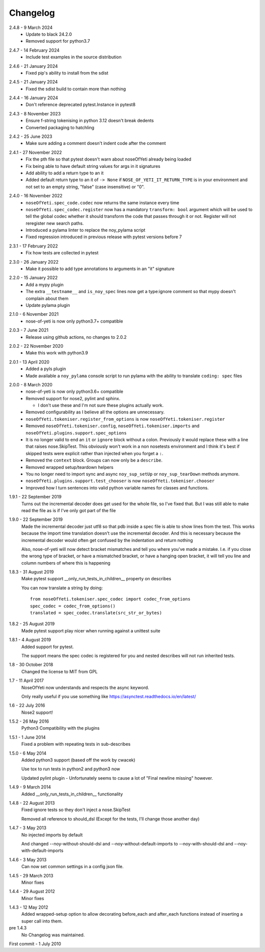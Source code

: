 .. _changelog:

Changelog
=========

.. _release-2.4.8:

2.4.8 - 9 March 2024
    * Update to black 24.2.0
    * Removed support for python3.7

.. _release-2.4.7:

2.4.7 - 14 February 2024
    * Include test examples in the source distribution

.. _release-2.4.6:

2.4.6 - 21 January 2024
    * Fixed pip's ability to install from the sdist

.. _release-2.4.5:

2.4.5 - 21 January 2024
    * Fixed the sdist build to contain more than nothing

.. _release-2.4.4:

2.4.4 - 16 January 2024
    * Don't reference deprecated pytest.Instance in pytest8

.. _release-2.4.3:

2.4.3 - 8 November 2023
    * Ensure f-string tokenising in python 3.12 doesn't break dedents
    * Converted packaging to hatchling

.. _release-2.4.2:

2.4.2 - 25 June 2023
    * Make sure adding a comment doesn't indent code after the comment

.. _release-2.4.1:

2.4.1 - 27 November 2022
    * Fix the pth file so that pytest doesn't warn about noseOfYeti already
      being loaded
    * Fix being able to have default string values for args in it signatures
    * Add ability to add a return type to an it
    * Added default return type to an it of ``-> None`` if
      ``NOSE_OF_YETI_IT_RETURN_TYPE`` is in your environment and not set to
      an empty string, "false" (case insensitive) or "0".

.. _release-2.4.0:

2.4.0 - 16 November 2022
    * ``noseOfYeti.spec_code.codec`` now returns the same instance every
      time
    * ``noseOfYeti.spec_codec.register`` now has a mandatory ``transform: bool``
      argument which will be used to tell the global codec whether it should
      transform the code that passes through it or not. Register will not
      reregister new search paths.
    * Introduced a pylama linter to replace the noy_pylama script
    * Fixed regression introduced in previous release with pytest versions before 7
 
.. _release-2.3.1:

2.3.1 - 17 February 2022
    * Fix how tests are collected in pytest

.. _release-2.3.0:

2.3.0 - 26 January 2022
    * Make it possible to add type annotations to arguments in an "it" signature

.. _release-2.2.0:

2.2.0 - 15 January 2022
   * Add a mypy plugin
   * The extra ``__testname__`` and ``is_noy_spec`` lines now get a type:ignore
     comment so that mypy doesn't complain about them
   * Update pylama plugin

.. _release-2.1.0:

2.1.0 - 6 November 2021
    * nose-of-yeti is now only python3.7+ compatible

.. _release-2-0-3:

2.0.3 - 7 June 2021
    * Release using github actions, no changes to 2.0.2

.. _release-2-0-2:

2.0.2 - 22 November 2020
    * Make this work with python3.9

.. _release-2-0-1:

2.0.1 - 13 April 2020
    * Added a pyls plugin
    * Made available a ``noy_pylama`` console script to run pylama with the
      ability to translate ``coding: spec`` files

.. _release-2-0-0:

2.0.0 - 8 March 2020
    * nose-of-yeti is now only python3.6+ compatible
    * Removed support for nose2, pylint and sphinx.

      * I don't use these and I'm not sure these plugins actually work.

    * Removed configurability as I believe all the options are unnecessary.
    * ``noseOfYeti.tokeniser.register_from_options`` is now
      ``noseOfYeti.tokeniser.register``
    * Removed ``noseOfYeti.tokeniser.config``,
      ``noseOfYeti.tokeniser.imports`` and
      ``noseOfYeti.plugins.support.spec_options``
    * It is no longer valid to end an ``it`` or ``ignore`` block without a colon.
      Previously it would replace these with a line that raises nose.SkipTest.
      This obviously won't work in a non nosetests environment and I think it's
      best if skipped tests were explicit rather than injected when you forget
      a ``:``.
    * Removed the ``context`` block. Groups can now only be a ``describe``.
    * Removed wrapped setup/teardown helpers
    * You no longer need to import sync and async ``noy_sup_setUp`` or
      ``noy_sup_tearDown`` methods anymore.
    * ``noseOfYeti.plugins.support.test_chooser`` is now
      ``noseOfYeti.tokeniser.chooser``
    * Improved how I turn sentences into valid python variable names for classes
      and functions.

.. _release-1-9-1:

1.9.1 - 22 September 2019
    Turns out the incremental decoder does get used for the whole file, so I've
    fixed that. But I was still able to make read the file as is if I've only
    got part of the file

.. _release-1-9-0:

1.9.0 - 22 September 2019
    Made the incremental decoder just utf8 so that pdb inside a spec file is able
    to show lines from the test. This works because the import time translation
    doesn't use the incremental decoder. And this is necessary because the
    incremental decoder would often get confused by the indentation and return
    nothing

    Also, nose-of-yeti will now detect bracket mismatches and tell you where
    you've made a mistake. I.e. if you close the wrong type of bracket, or have
    a mismatched bracket, or have a hanging open bracket, it will tell you line
    and column numbers of where this is happening

.. _release-1-8-3:

1.8.3 - 31 August 2019
    Make pytest support __only_run_tests_in_children__ property on describes

    You can now translate a string by doing::

        from noseOfYeti.tokeniser.spec_codec import codec_from_options
        spec_codec = codec_from_options()
        translated = spec_codec.translate(src_str_or_bytes)

.. _release-1-8-2:

1.8.2 - 25 August 2019
    Made pytest support play nicer when running against a unittest suite

.. _release-1-8-1:

1.8.1 - 4 August 2019
    Added support for pytest.

    The support means the spec codec is registered for you and nested describes
    will not run inherited tests.

.. _release-1-8:

1.8 - 30 October 2018
    Changed the license to MIT from GPL

.. _release-1-7:

1.7 - 11 April 2017
    NoseOfYeti now understands and respects the async keyword.

    Only really useful if you use something like https://asynctest.readthedocs.io/en/latest/

.. _release-1-6:

1.6 - 22 July 2016
    Nose2 support!

.. _release-1-5.2:

1.5.2 - 26 May 2016
    Python3 Compatibility with the plugins

.. _release-1-5.1:

1.5.1 - 1 June 2014
    Fixed a problem with repeating tests in sub-describes

.. _release-1-5.0:

1.5.0 - 6 May 2014
    Added python3 support (based off the work by cwacek)

    Use tox to run tests in python2 and python3 now

    Updated pylint plugin - Unfortunately seems to cause a lot of
    "Final newline missing" however.

.. _release-1-4.9:

1.4.9 - 9 March 2014
    Added __only_run_tests_in_children__ functionality

.. _release-1-4.8:

1.4.8 - 22 August 2013
    Fixed ignore tests so they don't inject a nose.SkipTest

    Removed all reference to should_dsl (Except for the tests, I'll change
    those another day)

.. _release-1-4.7:

1.4.7 - 3 May 2013
    No injected imports by default

    And changed --noy-without-should-dsl and --noy-without-default-imports to
    --noy-with-should-dsl and --noy-with-default-imports

.. _release-1-4.6:

1.4.6 - 3 May 2013
    Can now set common settings in a config json file.

.. _release-1-4.5:

1.4.5 - 29 March 2013
    Minor fixes

.. _release-1-4.4:

1.4.4 - 29 August 2012
    Minor fixes

.. _release-1-4.3:

1.4.3 - 12 May 2012
    Added wrapped-setup option to allow decorating before_each and after_each
    functions instead of inserting a super call into them.

pre 1.4.3
    No Changelog was maintained.

First commit - 1 July 2010
